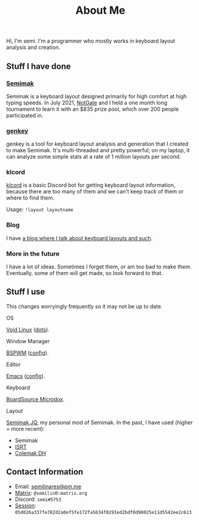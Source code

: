#+options: toc:nil
#+TITLE: About Me
Hi, I'm semi. I'm a programmer who mostly works in keyboard layout
analysis and creation.
** Stuff I have done
*** [[file:semimak/index.org][Semimak]]
    Semimak is a keyboard layout designed primarily for high comfort at
    high typing speeds. In July 2021, [[https://github.com/notgate][NotGate]] and I held a one month
    long tournament to learn it with an $835 prize pool, which over 200
    people participated in.
*** [[./genkey/index.html][genkey]]
    genkey is a tool for keyboard layout analysis and generation that
    I created to make Semimak. It's multi-threaded and pretty
    powerful; on my laptop, it can analyze some simple stats at a rate
    of 1 million layouts per second.
*** klcord
    [[https://github.com/semilin/klcord][klcord]] is a basic Discord bot for getting keyboard layout
    information, because there are too many of them and we can't keep
    track of them or where to find them.

    Usage: =!layout layoutname=
*** Blog
    I have [[./blog/index.org][a blog where I talk about keyboard layouts and such]].
*** More in the future
    I have a lot of ideas. Sometimes I forget them, or am too bad to
    make them. Eventually, some of them will get made, so look forward
    to that.
** Stuff I use
   This changes worryingly frequently so it may not be up to date. 
**** OS
     [[https://voidlinux.org/][Void Linux]] ([[https://github.com/semilin/dots][dots]]).
**** Window Manager
     [[https://github.com/baskerville/bspwm][BSPWM]] ([[https://github.com/semilin/dots/blob/main/bspwm/bspwmrc][config]]).
**** Editor
     [[https://www.gnu.org/software/emacs/][Emacs]] ([[https://github.com/semilin/dotemacs][config]]).
**** Keyboard
     [[https://boardsource.xyz/store/5f2e7e4a2902de7151494f92][BoardSource Microdox]].
**** Layout
     [[file:semimak/index.org::*'r and 'll][Semimak JQ]], my personal mod of Semimak.
     In the past, I have used (higher = more recent):
     + Semimak
     + [[https://notgate.github.io/layout/][ISRT]]
     + [[https://colemakmods.github.io/mod-dh/][Colemak DH]]
** Contact Information
   + Email: [[mailto:semilinares@pm.me][semilinares@pm.me]]
   + [[https://matrix.org/][Matrix]]: =@semilin0:matrix.org=
   + Discord: =semi#5753=
   + [[https://getsession.org/][Session]]: =05d026a337fe782d2a0ef5fe172fa5634f0291ed2bdf0d98025e11d5542ee2c613=

